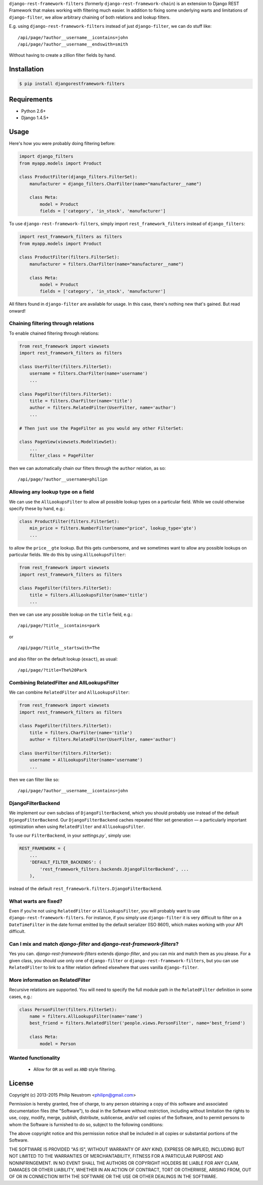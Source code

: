 ``django-rest-framework-filters`` (formerly ``django-rest-framework-chain``) is an extension to Django REST Framework that makes working with filtering much easier.  In addition to fixing some underlying warts and limitations of ``django-filter``, we allow arbitrary chaining of both relations and lookup filters.

E.g. using ``django-rest-framework-filters`` instead of just ``django-filter``, we can do stuff like::

    /api/page/?author__username__icontains=john
    /api/page/?author__username__endswith=smith

Without having to create a zillion filter fields by hand.

.. image:: https://secure.travis-ci.org/philipn/django-rest-framework-filters.png?branch=master
   :target: http://travis-ci.org/philipn/django-rest-framework-filters

Installation
------------

.. code-block:: bash

    $ pip install djangorestframework-filters

Requirements
------------

* Python 2.6+
* Django 1.4.5+

Usage
-----

Here's how you were probably doing filtering before:

.. code-block:: python

    import django_filters
    from myapp.models import Product
    
    class ProductFilter(django_filters.FilterSet):
        manufacturer = django_filters.CharFilter(name="manufacturer__name")
    
        class Meta:
            model = Product
            fields = ['category', 'in_stock', 'manufacturer']


To use ``django-rest-framework-filters``, simply import ``rest_framework_filters`` instead of
``django_filters``:

.. code-block:: python

    import rest_framework_filters as filters
    from myapp.models import Product
    
    class ProductFilter(filters.FilterSet):
        manufacturer = filters.CharFilter(name="manufacturer__name")
    
        class Meta:
            model = Product
            fields = ['category', 'in_stock', 'manufacturer']

All filters found in ``django-filter`` are available for usage.  In this case, there's nothing new
that's gained.  But read onward!


Chaining filtering through relations
~~~~~~~~~~~~~~~~~~~~~~~~~~~~~~~~~~~~

To enable chained filtering through relations:

.. code-block:: python

    from rest_framework import viewsets
    import rest_framework_filters as filters

    class UserFilter(filters.FilterSet):
        username = filters.CharFilter(name='username')
        ...

    class PageFilter(filters.FilterSet):
        title = filters.CharFilter(name='title')
        author = filters.RelatedFilter(UserFilter, name='author')
        ...

    # Then just use the PageFilter as you would any other FilterSet:

    class PageView(viewsets.ModelViewSet):
        ...
        filter_class = PageFilter

then we can automatically chain our filters through the ``author`` relation, as so::

    /api/page/?author__username=philipn


Allowing any lookup type on a field
~~~~~~~~~~~~~~~~~~~~~~~~~~~~~~~~~~~

We can use the ``AllLookupsFilter`` to allow all possible lookup types on a particular
field.  While we could otherwise specify these by hand, e.g.:

.. code-block:: python

    class ProductFilter(filters.FilterSet):
        min_price = filters.NumberFilter(name="price", lookup_type='gte')
        ...

to allow the ``price__gte`` lookup.  But this gets cumbersome, and we sometimes want to
allow any possible lookups on particular fields.  We do this by using ``AllLookupsFilter``:

.. code-block:: python

    from rest_framework import viewsets
    import rest_framework_filters as filters

    class PageFilter(filters.FilterSet):
        title = filters.AllLookupsFilter(name='title')
        ...

then we can use any possible lookup on the ``title`` field, e.g.::

    /api/page/?title__icontains=park

or ::

    /api/page/?title__startswith=The

and also filter on the default lookup (``exact``), as usual::

    /api/page/?title=The%20Park

Combining RelatedFilter and AllLookupsFilter
~~~~~~~~~~~~~~~~~~~~~~~~~~~~~~~~~~~~~~~~~~~~

We can combine ``RelatedFilter`` and ``AllLookupsFilter``:

.. code-block:: python

    from rest_framework import viewsets
    import rest_framework_filters as filters

    class PageFilter(filters.FilterSet):
        title = filters.CharFilter(name='title')
        author = filters.RelatedFilter(UserFilter, name='author')

    class UserFilter(filters.FilterSet):
        username = AllLookupsFilter(name='username')
        ...

then we can filter like so::

    /api/page/?author__username__icontains=john

DjangoFilterBackend
~~~~~~~~~~~~~~~~~~~~~~~~~~~~~~~~~~~~~~~~~~~

We implement our own subclass of ``DjangoFilterBackend``, which you should probably use instead
of the default ``DjangoFilterBackend``.  Our ``DjangoFilterBackend`` caches repeated filter set
generation — a particularly important optimization when using ``RelatedFilter`` and ``AllLookupsFilter``.

To use our ``FilterBackend``, in your `settings.py``, simply use:

.. code-block:: python

    REST_FRAMEWORK = {
        ...
        'DEFAULT_FILTER_BACKENDS': (
            'rest_framework_filters.backends.DjangoFilterBackend', ...
        ),

instead of the default ``rest_framework.filters.DjangoFilterBackend``.

What warts are fixed?
~~~~~~~~~~~~~~~~~~~~~

Even if you're not using ``RelatedFilter`` or ``AllLookupsFilter``, you will probably want
to use ``django-rest-framework-filters``.  For instance, if you simply use ``django-filter``
it is very difficult to filter on a ``DateTimeFilter`` in the date format emitted by
the default serializer (ISO 8601), which makes working with your API difficult.

Can I mix and match `django-filter` and `django-rest-framework-filters`?
~~~~~~~~~~~~~~~~~~~~~~~~~~~~~~~~~~~~~~~~~~~~~~~~~~~~~~~~~~~~~~~~~~~~~~~~

Yes you can.  `django-rest-framework-filters` extends `django-filter`, and you can mix and match them as you please.  For a given class, you should use only one of ``django-filter`` or
``django-rest-framework-filters``, but you can use ``RelatedFilter`` to
link to a filter relation defined elsewhere that uses vanilla ``django-filter``.

More information on RelatedFilter
~~~~~~~~~~~~~~~~~~~~~~~~~~~~~~~~~~~~~~~~~~~

Recursive relations are supported.  You will need to specify the full module
path in the ``RelatedFilter`` definition in some cases, e.g.:

.. code-block:: python

    class PersonFilter(filters.FilterSet):
        name = filters.AllLookupsFilter(name='name')
        best_friend = filters.RelatedFilter('people.views.PersonFilter', name='best_friend')

        class Meta:
            model = Person 

Wanted functionality
~~~~~~~~~~~~~~~~~~~~

  * Allow for ``OR`` as well as ``AND`` style filtering.

License
-------
Copyright (c) 2013-2015 Philip Neustrom <philipn@gmail.com>

Permission is hereby granted, free of charge, to any person obtaining a copy
of this software and associated documentation files (the "Software"), to deal
in the Software without restriction, including without limitation the rights
to use, copy, modify, merge, publish, distribute, sublicense, and/or sell
copies of the Software, and to permit persons to whom the Software is
furnished to do so, subject to the following conditions:

The above copyright notice and this permission notice shall be included in
all copies or substantial portions of the Software.

THE SOFTWARE IS PROVIDED "AS IS", WITHOUT WARRANTY OF ANY KIND, EXPRESS OR
IMPLIED, INCLUDING BUT NOT LIMITED TO THE WARRANTIES OF MERCHANTABILITY,
FITNESS FOR A PARTICULAR PURPOSE AND NONINFRINGEMENT. IN NO EVENT SHALL THE
AUTHORS OR COPYRIGHT HOLDERS BE LIABLE FOR ANY CLAIM, DAMAGES OR OTHER
LIABILITY, WHETHER IN AN ACTION OF CONTRACT, TORT OR OTHERWISE, ARISING FROM,
OUT OF OR IN CONNECTION WITH THE SOFTWARE OR THE USE OR OTHER DEALINGS IN
THE SOFTWARE.
